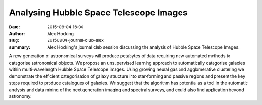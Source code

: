 Analysing Hubble Space Telescope Images
#######################################
:date: 2015-09-04 16:00
:author: Alex Hocking
:slug: 20150904-journal-club-alex
:summary: Alex Hocking's journal club session discussing the analysis of Hubble Space Telescope Images.

A new generation of astronomical surveys will produce petabytes of data requiring new automated methods to categorise astronomical objects. We propose an unsupervised learning approach to automatically categorise galaxies within multi-wavelength Hubble Space Telescope images. Using growing neural gas and agglomerative clustering we demonstrate the efficient categorisation of galaxy structure into star-forming and passive regions and present the key steps required to produce catalogues of galaxies. We suggest that the algorithm has potential as a tool in the automatic analysis and data mining of the next generation imaging and spectral surveys, and could also find application beyond astronomy.  
